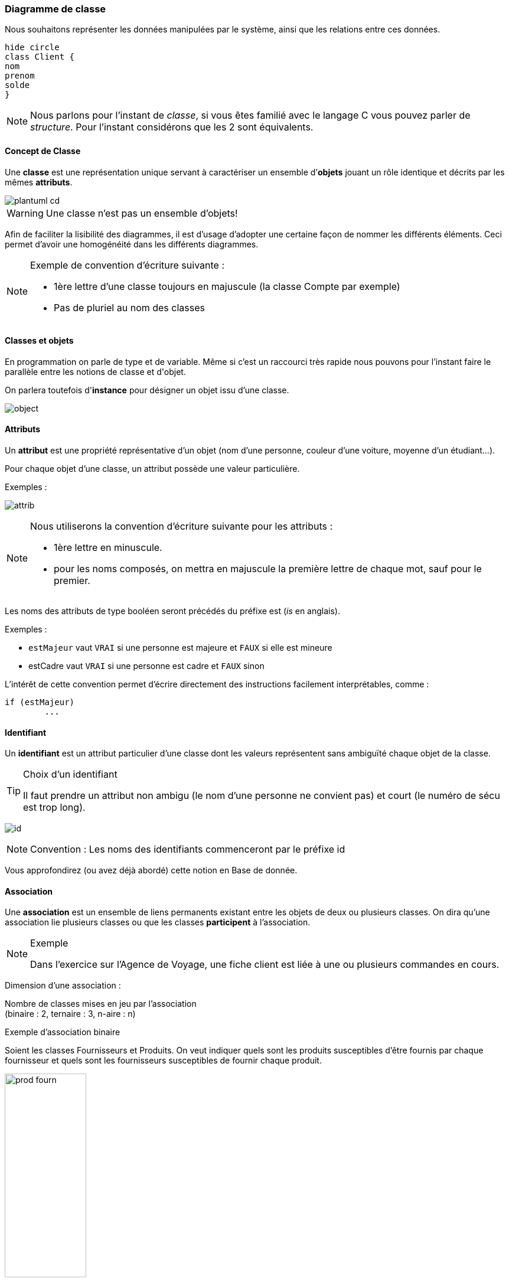 ifndef::slides[:leveloffset: -1]
ifdef::slides[:leveloffset: -2]

[{topic}]
==== Diagramme de classe

Nous souhaitons représenter les données manipulées par le système, ainsi
que les relations entre ces données.

//image:plantuml-cd.png[]
[plantuml,plantuml-cd]
-----
hide circle
class Client {
nom
prenom
solde
}
-----

[NOTE]
====
Nous parlons pour l'instant de _classe_, si vous êtes familié avec
le langage C vous pouvez parler de _structure_.
Pour l'instant considérons que les 2 sont équivalents.
====

ifdef::slides[:leveloffset: -3]

[{topic}]
===== Concept de *Classe*

Une *classe* est une représentation unique servant à caractériser
un ensemble d’*objets* jouant un rôle identique et décrits par les mêmes *attributs*.

image::plantuml-cd.png[]

[WARNING]
====
Une classe n'est pas un ensemble d'objets!
====

ifdef::slides[===== Concept de *Classe* (suite)]

Afin de faciliter la lisibilité des diagrammes, il est d'usage d'adopter une certaine
façon de nommer les différents éléments. Ceci permet d'avoir une homogénéité dans les
différents diagrammes.

[NOTE]
====
Exemple de convention d’écriture suivante : +

- 1ère lettre d'une classe toujours en majuscule (la classe +Compte+ par exemple)
- Pas de pluriel au nom des classes
====


[{topic}]
===== Classes et objets

En programmation on parle de +type+ et de +variable+. Même si c'est un raccourci très rapide
nous pouvons pour l'instant faire le parallèle entre les notions de +classe+ et d'+objet+.

On parlera toutefois d'*instance* pour désigner un objet issu d'une classe.

image:object.png[]


[{topic}]
===== Attributs

Un *attribut* est une propriété représentative d’un objet
(nom d’une personne, couleur d’une voiture, moyenne d’un étudiant...).

Pour chaque objet d’une classe, un attribut possède une valeur particulière.

Exemples :

image:attrib.png[]

ifdef::slides[===== !]

[NOTE]
====
Nous utiliserons la convention d’écriture suivante pour les attributs : +

- 1ère lettre en minuscule.
- pour les noms composés, on mettra en majuscule la première lettre de chaque mot, sauf pour le premier.
====

ifdef::slides[===== !]

Les noms des attributs de type booléen seront précédés du préfixe +est+ (_is_ en anglais).

Exemples :

- `estMajeur` vaut `VRAI` si une personne est majeure et `FAUX` si elle est mineure
- +estCadre+ vaut `VRAI` si une personne est cadre et `FAUX` sinon

ifdef::slides[===== !]

L'intérêt de cette convention permet d'écrire directement des instructions facilement
interprétables, comme :

[source,java]
-----
if (estMajeur)
	...
-----

[{topic}]
=====  Identifiant

Un *identifiant* est un attribut particulier d’une classe dont les valeurs représentent
sans ambiguïté chaque objet de la classe.

[TIP]
.Choix d’un identifiant
====
Il faut prendre un attribut non ambigu (le nom d’une personne ne convient pas) et court (le numéro de sécu est trop long).
====

ifdef::slides[===== !]

image:id.png[]

[NOTE]
====
Convention : Les noms des identifiants commenceront par le préfixe +id+
====

Vous approfondirez (ou avez déjà abordé) cette notion en Base de donnée.



[{topic}]
=====  Association

Une *association* est un ensemble de liens permanents existant entre les objets de deux ou plusieurs classes.
On dira qu’une association lie plusieurs classes ou que les classes *participent* à l’association.

[NOTE]
.Exemple
====
Dans l'exercice sur l'Agence de Voyage, une fiche +client+ est liée à une ou plusieurs +commandes+ en cours.
====

ifdef::slides[===== !]

Dimension d’une association :

Nombre de classes mises en jeu par l’association +
(binaire : 2, ternaire : 3, n-aire : n)

ifdef::slides[===== !]

Exemple d’association binaire 

Soient les classes +Fournisseurs+ et +Produits+.
On veut indiquer quels sont les produits susceptibles d’être fournis par chaque fournisseur et quels sont les fournisseurs susceptibles de fournir chaque produit.

image:prod-fourn.png[width="40%"]

ifdef::slides[===== !]

Nom d’une association :

Afin de clarifier les informations, il est important de nommer les associations. +
Il existe trois façons de nommer une association :

- un verbe à l’infinitif (e.g., +Fournir+)
- un verbe conjugué avec un sens de lecture : +Fournit >+  ou  +< Est fourni par+
- un rôle (placé à une extrémité de l’association)

[NOTE]
====
Un nom d’association commencera par une majuscule comme les noms de classes.
====

ifdef::slides[===== !]

Cardinalité :

Indique à combien d’objets minimum et maximum de la classe d’en face est lié tout objet de la classe de départ. Elle est représentée par un couple +(M..N)+. Elle représente le nombre minimum et maximum d'objets (de la classe de ce côté-ci
de l'association) qui peuvent être en association avec un objet donné (de l'autre côté de l'association).

[NOTE]
====
Attention, dans une cardinalité +M..N+, +M+ doit toujours être inférieur ou égal à +N+.  Exemple : +3..10+.
====

ifdef::slides[===== !]

Cardinalités classiques :

- +*+ : signifie +[0..N]+ avec +N+ indéterminé. Très utilisé pour les associations multiples optionnelles.
- +1..*+ : signifie +[1..N]+ avec +N+ indéterminé. Très utilisé pour les associations multiples obligatoires.
- +1+ : signifie +[1..1]+

[{topic}]
=====  Représentation

Représentation des classes

Une classe est représentée par un rectangle divisé en plusieurs compartiments. Le compartiment supérieur contient le *nom* de la classe et le compartiment inférieur la liste des *attributs* (l’identifiant est placé en tête de liste).

image:exp1.png[]

ifdef::slides[===== !]

Représentation des associations

Une association binaire est représentée par un trait reliant deux classes. Le *nom* de l’association est placé à proximité du trait et les *cardinalités* sont placées de part et d’autre.

image:exp2.png[]

[{topic}]
=====  Classe association

Certains attributs ne dépendent pas d'une seule classe, mais de plusieurs.
Exemple : le prix d'un produit selon le fournisseur qui le propose.

image:class-assoc.png[width=200]

ifdef::slides[===== !]

Pour les représenter, ils seront placés dans une *classe-association* reliée au  trait de liaison par un trait en pointillés. Le nom de l'association sera alors placé dans la classe-association.

image:class-assoc.png[width=200]

ifdef::slides[:leveloffset: -2]

[{topic}]
==== Pour dessiner rapidement de l'UML

Les schémas de cette section sont écrits en utilisant le langage http://plantuml.sourceforge.net/[PlantUML].

Par exemple le schéma précédent a été réalisé à partir du code suivant :

-----
@startuml
class Produits {
	idPro
	designation
	poids
}
class Fournisseurs {
	idFour
	raisonSociale
	adresse
}
Produits "0..*" -- "0..*" Fournisseurs : Fournir
@enduml
-----

ifdef::slides[===== !]

[NOTE]
====
Vous pouvez tester en ligne : http://www.plantuml.com/plantuml/ ou encore télécharger le [plugin eclipse] (cf. <<plantumlecl,illustration>> ci-dessous)
====

[[plantumlecl]]
image:plantuml-eclipse.png[width=600,height=600]

[{topic}]
==== Exercices de révision

- Réalisez le diagramme de classes suivant :

1. Les étudiants possèdent un numéro d'étudiant (identifiant), un nom, un prénom, une date de naissance. Ils suivent des cours (titre, code du module).
2. Les examens concernent un cours donné. Chaque examen a lien à une certaine date et possède un coefficient.
3. Pour chaque examen un étudiant à une note.
4. Les cours sont enseignés par un enseignant (nom, prénom)

ifdef::slides[===== !]

- Réalisez le diagramme de classes suivant :

1. Un portable possède un clavier
2. Un clavier peut-être de type "azerty" ou "querty"
3. Un clavier possède des touches
4. Un portable a un 0 ou 1 propriétaire qui a lui même un nom et un prénom
5. Un portable a un prix d'achat et une valeur actuelle (souvent différente)

:leveloffset: 0

